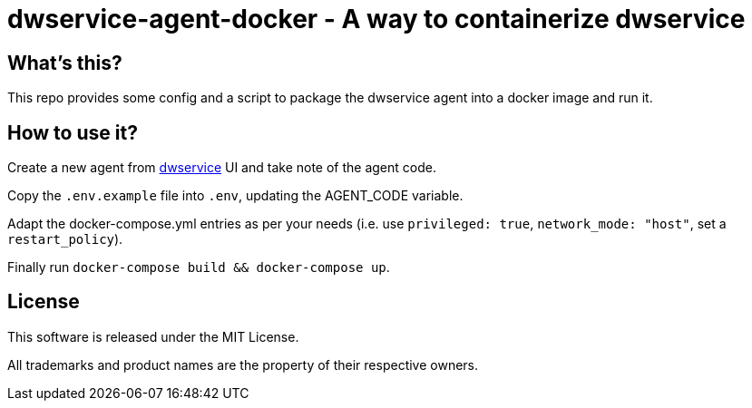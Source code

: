 = dwservice-agent-docker - A way to containerize dwservice


== What's this?

This repo provides some config and a script to package the dwservice agent
into a docker image and run it.


== How to use it?

Create a new agent from https://github.com/dwservice/agent[dwservice] UI 
and take note of the agent code.

Copy the `.env.example` file into `.env`, updating the AGENT_CODE variable.

Adapt the docker-compose.yml entries as per your needs
(i.e. use `privileged: true`, `network_mode: "host"`, set a `restart_policy`).

Finally run `docker-compose build && docker-compose up`.


== License

This software is released under the MIT License.

All trademarks and product names are the property of their respective owners.